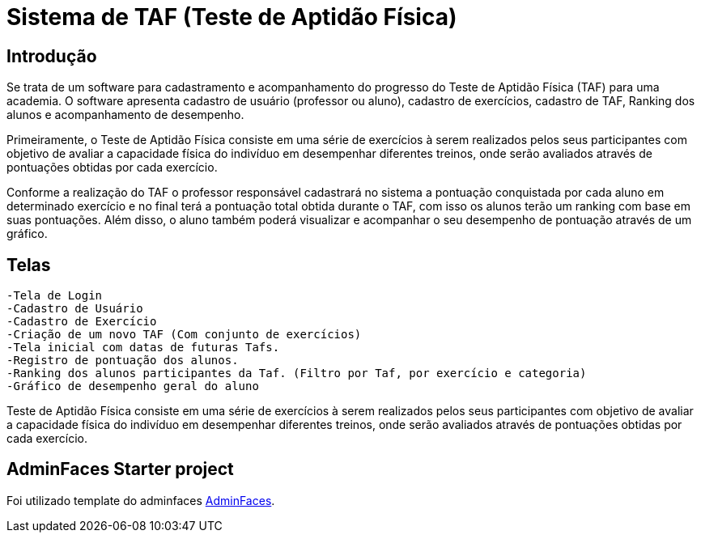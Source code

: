 # Sistema de TAF (Teste de Aptidão Física)

## Introdução

Se trata de um software para cadastramento e acompanhamento do progresso do Teste de Aptidão Física (TAF) para uma academia. O software apresenta cadastro de usuário (professor ou aluno), cadastro de exercícios, cadastro de TAF, Ranking dos alunos e acompanhamento de desempenho.

Primeiramente, o Teste de Aptidão Física consiste em uma série de exercícios à serem realizados pelos seus participantes com objetivo de avaliar a capacidade física do indivíduo em desempenhar diferentes treinos, onde serão avaliados através de pontuações obtidas por cada exercício.

Conforme a realização do TAF o professor responsável cadastrará no sistema a pontuação conquistada por cada aluno em determinado exercício e no final terá a pontuação total obtida durante o TAF, com isso os alunos terão um ranking com base em suas pontuações. Além disso, o aluno também poderá visualizar e acompanhar o seu desempenho de pontuação através de um gráfico.

## Telas

  -Tela de Login
  -Cadastro de Usuário
  -Cadastro de Exercício
  -Criação de um novo TAF (Com conjunto de exercícios)
  -Tela inicial com datas de futuras Tafs.
  -Registro de pontuação dos alunos.
  -Ranking dos alunos participantes da Taf. (Filtro por Taf, por exercício e categoria)
  -Gráfico de desempenho geral do aluno 


Teste de Aptidão Física consiste em uma série de exercícios à serem realizados pelos seus participantes com objetivo de avaliar a capacidade física do indivíduo em desempenhar diferentes treinos, onde serão avaliados através de pontuações obtidas por cada exercício.

== AdminFaces Starter project

Foi utilizado template do adminfaces https://github.com/adminfaces[AdminFaces^].

